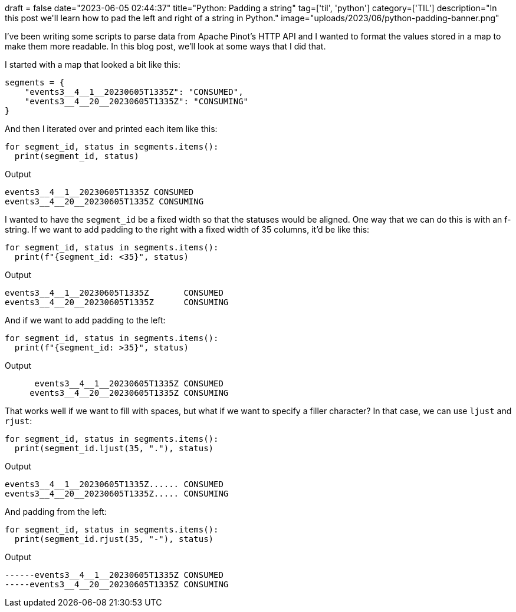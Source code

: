 +++
draft = false
date="2023-06-05 02:44:37"
title="Python: Padding a string"
tag=['til', 'python']
category=['TIL']
description="In this post we'll learn how to pad the left and right of a string in Python."
image="uploads/2023/06/python-padding-banner.png"
+++

I've been writing some scripts to parse data from Apache Pinot's HTTP API and I wanted to format the values stored in a map to make them more readable.
In this blog post, we'll look at some ways that I did that.

I started with a map that looked a bit like this:

[source, python]
----
segments = {
    "events3__4__1__20230605T1335Z": "CONSUMED",
    "events3__4__20__20230605T1335Z": "CONSUMING"
}
----

And then I iterated over and printed each item like this:

[source, python]
----
for segment_id, status in segments.items():
  print(segment_id, status)
----

.Output
[source, text]
----
events3__4__1__20230605T1335Z CONSUMED
events3__4__20__20230605T1335Z CONSUMING
----

I wanted to have the `segment_id` be a fixed width so that the statuses would be aligned.
One way that we can do this is with an f-string.
If we want to add padding to the right with a fixed width of 35 columns, it'd be like this:

[source, python]
----
for segment_id, status in segments.items():
  print(f"{segment_id: <35}", status)
----

.Output
[source, text]
----
events3__4__1__20230605T1335Z       CONSUMED
events3__4__20__20230605T1335Z      CONSUMING
----

And if we want to add padding to the left:

[source, python]
----
for segment_id, status in segments.items():
  print(f"{segment_id: >35}", status)
----

.Output
[source, text]
----
      events3__4__1__20230605T1335Z CONSUMED
     events3__4__20__20230605T1335Z CONSUMING
----

That works well if we want to fill with spaces, but what if we want to specify a filler character? 
In that case, we can use `ljust` and `rjust`:

[source, python]
----
for segment_id, status in segments.items():
  print(segment_id.ljust(35, "."), status)
----

.Output
[source, text]
----
events3__4__1__20230605T1335Z...... CONSUMED
events3__4__20__20230605T1335Z..... CONSUMING
----

And padding from the left:

[source, python]
----
for segment_id, status in segments.items():
  print(segment_id.rjust(35, "-"), status)
----

.Output
[source, text]
----
------events3__4__1__20230605T1335Z CONSUMED
-----events3__4__20__20230605T1335Z CONSUMING
----